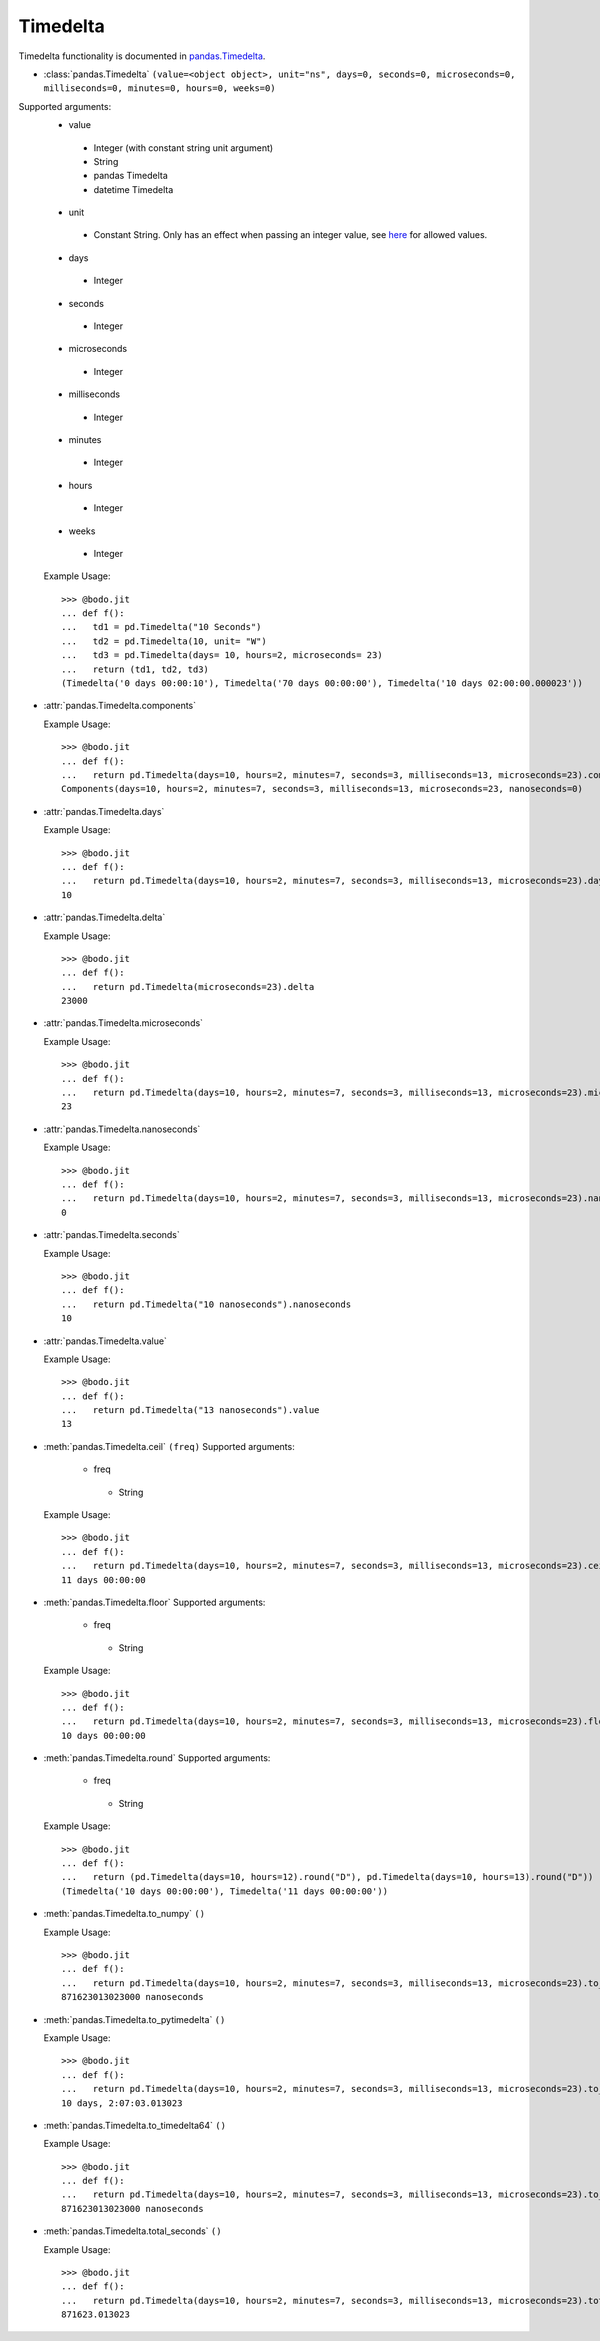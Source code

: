 
Timedelta
~~~~~~~~~
Timedelta functionality is documented in `pandas.Timedelta <https://pandas.pydata.org/pandas-docs/stable/reference/api/pandas.Timedelta.html>`_.

* :class:`pandas.Timedelta` ``(value=<object object>, unit="ns", days=0, seconds=0, microseconds=0, milliseconds=0, minutes=0, hours=0, weeks=0)``

Supported arguments:
  * value
   - Integer (with constant string unit argument)
   - String
   - pandas Timedelta
   - datetime Timedelta
  * unit
   - Constant String. Only has an effect when passing an integer value, see `here <https://pandas.pydata.org/pandas-docs/stable/reference/api/pandas.Timedelta.html>`_ for allowed values.
  * days
   - Integer
  * seconds
   - Integer
  * microseconds
   - Integer
  * milliseconds
   - Integer
  * minutes
   - Integer
  * hours
   - Integer
  * weeks
   - Integer

  Example Usage::

    >>> @bodo.jit
    ... def f():
    ...   td1 = pd.Timedelta("10 Seconds")
    ...   td2 = pd.Timedelta(10, unit= "W")
    ...   td3 = pd.Timedelta(days= 10, hours=2, microseconds= 23)
    ...   return (td1, td2, td3)
    (Timedelta('0 days 00:00:10'), Timedelta('70 days 00:00:00'), Timedelta('10 days 02:00:00.000023'))


* :attr:`pandas.Timedelta.components`

  Example Usage::

    >>> @bodo.jit
    ... def f():
    ...   return pd.Timedelta(days=10, hours=2, minutes=7, seconds=3, milliseconds=13, microseconds=23).components
    Components(days=10, hours=2, minutes=7, seconds=3, milliseconds=13, microseconds=23, nanoseconds=0)
* :attr:`pandas.Timedelta.days`

  Example Usage::

    >>> @bodo.jit
    ... def f():
    ...   return pd.Timedelta(days=10, hours=2, minutes=7, seconds=3, milliseconds=13, microseconds=23).days
    10

* :attr:`pandas.Timedelta.delta`

  Example Usage::

    >>> @bodo.jit
    ... def f():
    ...   return pd.Timedelta(microseconds=23).delta
    23000

* :attr:`pandas.Timedelta.microseconds`

  Example Usage::

    >>> @bodo.jit
    ... def f():
    ...   return pd.Timedelta(days=10, hours=2, minutes=7, seconds=3, milliseconds=13, microseconds=23).microseconds
    23

* :attr:`pandas.Timedelta.nanoseconds`

  Example Usage::

    >>> @bodo.jit
    ... def f():
    ...   return pd.Timedelta(days=10, hours=2, minutes=7, seconds=3, milliseconds=13, microseconds=23).nanoseconds
    0

* :attr:`pandas.Timedelta.seconds`

  Example Usage::

    >>> @bodo.jit
    ... def f():
    ...   return pd.Timedelta("10 nanoseconds").nanoseconds
    10
* :attr:`pandas.Timedelta.value`

  Example Usage::

    >>> @bodo.jit
    ... def f():
    ...   return pd.Timedelta("13 nanoseconds").value
    13

* :meth:`pandas.Timedelta.ceil` ``(freq)``
  Supported arguments:
    * freq
     - String

  Example Usage::

    >>> @bodo.jit
    ... def f():
    ...   return pd.Timedelta(days=10, hours=2, minutes=7, seconds=3, milliseconds=13, microseconds=23).ceil("D")
    11 days 00:00:00

* :meth:`pandas.Timedelta.floor`
  Supported arguments:
    * freq
     - String

  Example Usage::

    >>> @bodo.jit
    ... def f():
    ...   return pd.Timedelta(days=10, hours=2, minutes=7, seconds=3, milliseconds=13, microseconds=23).floor("D")
    10 days 00:00:00
* :meth:`pandas.Timedelta.round`
  Supported arguments:
    * freq
     - String

  Example Usage::

    >>> @bodo.jit
    ... def f():
    ...   return (pd.Timedelta(days=10, hours=12).round("D"), pd.Timedelta(days=10, hours=13).round("D"))
    (Timedelta('10 days 00:00:00'), Timedelta('11 days 00:00:00'))

* :meth:`pandas.Timedelta.to_numpy` ``()``

  Example Usage::

    >>> @bodo.jit
    ... def f():
    ...   return pd.Timedelta(days=10, hours=2, minutes=7, seconds=3, milliseconds=13, microseconds=23).to_numpy()
    871623013023000 nanoseconds
* :meth:`pandas.Timedelta.to_pytimedelta` ``()``

  Example Usage::

    >>> @bodo.jit
    ... def f():
    ...   return pd.Timedelta(days=10, hours=2, minutes=7, seconds=3, milliseconds=13, microseconds=23).to_pytimedelta()
    10 days, 2:07:03.013023

* :meth:`pandas.Timedelta.to_timedelta64` ``()``

  Example Usage::

    >>> @bodo.jit
    ... def f():
    ...   return pd.Timedelta(days=10, hours=2, minutes=7, seconds=3, milliseconds=13, microseconds=23).to_timedelta64()
    871623013023000 nanoseconds
* :meth:`pandas.Timedelta.total_seconds` ``()``

  Example Usage::

    >>> @bodo.jit
    ... def f():
    ...   return pd.Timedelta(days=10, hours=2, minutes=7, seconds=3, milliseconds=13, microseconds=23).total_seconds()
    871623.013023
